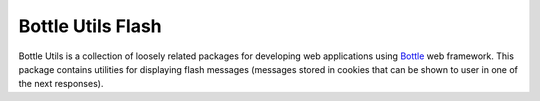 ==================
Bottle Utils Flash
==================

Bottle Utils is a collection of loosely related packages for developing web
applications using Bottle_ web framework. This package contains utilities for
displaying flash messages (messages stored in cookies that can be shown to user
in one of the next responses).

.. _Bottle: http://bottlepy.org/

